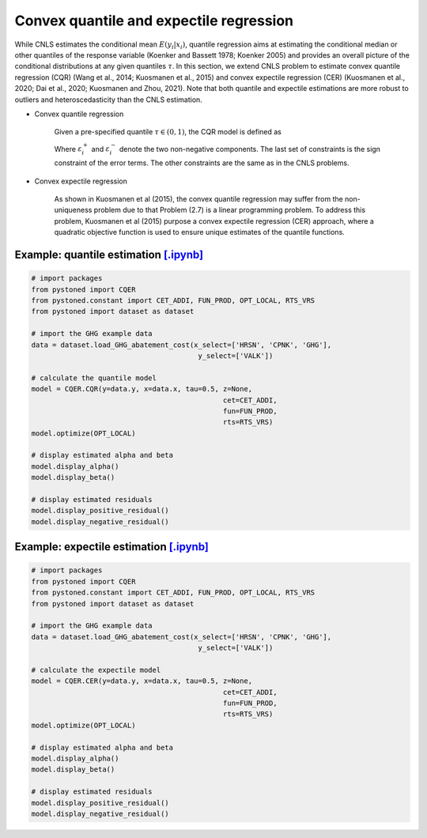 =============================================
Convex quantile and expectile regression
=============================================

While CNLS estimates the conditional mean :math:`E(y_i |x_i)`, quantile regression aims at 
estimating the conditional median or other quantiles of the response variable
(Koenker and Bassett 1978; Koenker 2005) 
and provides an overall picture of the conditional distributions at any given quantiles :math:`\tau`. 
In this section, we extend CNLS problem to estimate convex quantile regression (CQR)
(Wang et al., 2014; Kuosmanen et al., 2015) 
and convex expectile regression (CER) (Kuosmanen et al., 2020; Dai et al., 2020; Kuosmanen and Zhou, 2021). 
Note that both quantile and expectile estimations are more robust to outliers and heteroscedasticity
than the CNLS estimation.

- Convex quantile regression

    Given a pre-specified quantile :math:`\tau \in (0, 1)`, the CQR model is defined as 

    .. math::
        :nowrap:
    
        \begin{alignat}{2}
        \underset{\alpha,\boldsymbol{\beta},{{\varepsilon}^{\text{+}}},{{\varepsilon}^{-}}}{\mathop{\min }}&\,
         \tau \sum\limits_{i=1}^{n}{\varepsilon _{i}^{+}}+(1-\tau )\sum\limits_{i=1}^{n}{\varepsilon _{i}^{-}}  &{}&  \\ 
        \textit{s.t.}\quad 
        & y_i=\alpha_i+ \boldsymbol{\beta}_i^{'}x_i+\varepsilon _i^{+} - \varepsilon _i^{-} &{}& \forall i \notag \\
        & \alpha_i+\boldsymbol{\beta}_i^{'}x_i \le \alpha_h+\boldsymbol{\beta}_h^{'}x_i  &{}& \forall i,h  \notag \\
        & \boldsymbol{\beta}_i\ge 0 &{}& \forall i \notag  \\
        & \varepsilon _i^{+}\ge 0,\ \varepsilon_i^{-} \ge 0 &{}& \forall i \notag 
        \end{alignat}

    Where :math:`\varepsilon^{+}_i` and :math:`\varepsilon^{-}_i` denote the two non-negative components. 
    The last set of constraints is the sign constraint of the error terms. The other constraints are the same as in the CNLS problems.


- Convex expectile regression

    As shown in Kuosmanen et al (2015), the convex quantile regression may suffer from the non-uniqueness problem due to that 
    Problem (2.7) is a linear programming problem. To address this problem, Kuosmanen et al (2015) purpose a convex expectile regression
    (CER) approach, where a quadratic objective function is used to ensure unique estimates of the quantile functions. 

.. math::
    :nowrap:

    \begin{alignat}{2}
    \underset{\alpha,\boldsymbol{\beta},{{\varepsilon}^{\text{+}}},{\varepsilon}^{-}}{\mathop{\min}}&\,
    \tilde{\tau} \sum\limits_{i=1}^n(\varepsilon _i^{+})^2+(1-\tilde{\tau} )\sum\limits_{i=1}^n(\varepsilon_i^{-})^2   &{}&  \\ 
    \textit{s.t.}\quad 
    & y_i=\alpha_i+ \boldsymbol{\beta}_i^{'}x_i+\varepsilon _i^{+}-\varepsilon _i^{-}  &{}&  \forall i \notag  \\
    & \alpha_i+\boldsymbol{\beta}_i^{'}x_i \le \alpha_h+\boldsymbol{\beta}_h^{'}x_i  &{}& \forall i,h \notag  \\
    & \boldsymbol{\beta}_i\ge 0  &{}&  \forall i  \notag  \\
    & \varepsilon _i^{+}\ge 0,\ \varepsilon_i^{-} \ge 0  &{}& \forall i \notag 
    \end{alignat}


Example: quantile estimation `[.ipynb] <https://colab.research.google.com/github/ds2010/pyStoNED/blob/master/notebooks/CQR.ipynb>`_
-----------------------------------------------------------------------------------------------------------------------------------------

.. code:: python

    # import packages
    from pystoned import CQER
    from pystoned.constant import CET_ADDI, FUN_PROD, OPT_LOCAL, RTS_VRS
    from pystoned import dataset as dataset

    # import the GHG example data
    data = dataset.load_GHG_abatement_cost(x_select=['HRSN', 'CPNK', 'GHG'],
                                            y_select=['VALK'])

    # calculate the quantile model
    model = CQER.CQR(y=data.y, x=data.x, tau=0.5, z=None, 
                                                  cet=CET_ADDI, 
                                                  fun=FUN_PROD, 
                                                  rts=RTS_VRS)
    model.optimize(OPT_LOCAL)

    # display estimated alpha and beta
    model.display_alpha()
    model.display_beta() 

    # display estimated residuals
    model.display_positive_residual()
    model.display_negative_residual()


Example: expectile estimation `[.ipynb] <https://colab.research.google.com/github/ds2010/pyStoNED/blob/master/notebooks/CER.ipynb>`_
----------------------------------------------------------------------------------------------------------------------------------------
    
.. code:: python
    
    # import packages
    from pystoned import CQER
    from pystoned.constant import CET_ADDI, FUN_PROD, OPT_LOCAL, RTS_VRS
    from pystoned import dataset as dataset

    # import the GHG example data
    data = dataset.load_GHG_abatement_cost(x_select=['HRSN', 'CPNK', 'GHG'],
                                            y_select=['VALK'])

    # calculate the expectile model
    model = CQER.CER(y=data.y, x=data.x, tau=0.5, z=None, 
                                                  cet=CET_ADDI, 
                                                  fun=FUN_PROD, 
                                                  rts=RTS_VRS)
    model.optimize(OPT_LOCAL)

    # display estimated alpha and beta
    model.display_alpha()
    model.display_beta() 

    # display estimated residuals
    model.display_positive_residual()
    model.display_negative_residual() 
